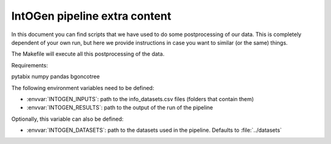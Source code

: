 
IntOGen pipeline extra content
==============================

In this document you can find scripts that we have used to do some
postprocessing of our data.
This is completely dependent of your own run, but here we provide instructions
in case you want to similar (or the same) things.

The Makefile will execute all this postprocessing of the data.


Requirements:

pytabix
numpy
pandas
bgoncotree

The following environment variables need to be defined:

- :envvar:`INTOGEN_INPUTS`: path to the info_datasets.csv files (folders that contain them)
- :envvar:`INTOGEN_RESULTS`: path to the output of the run of
  the pipeline

Optionally, this variable can also be defined:

- :envvar:`INTOGEN_DATASETS`: path to the datasets used in the
  pipeline. Defaults to :file:`../datasets`

